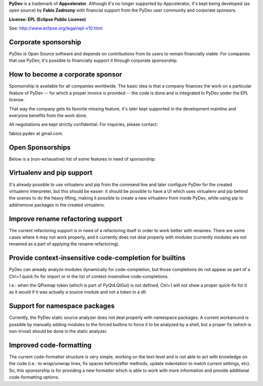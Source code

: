 ..
    <right_area>
    <p><strong>General questions:</strong><br/>
    &nbsp;&nbsp;&nbsp;&nbsp;<a href="http://stackoverflow.com/questions/tagged/pydev">StackOverflow (with the PyDev tag)</a>.</p><br/>

    <p><strong>Report issues/features: </strong><br/>
    &nbsp;&nbsp;&nbsp;&nbsp;<a href="https://sw-brainwy.rhcloud.com">Brainwy Tracker</a><br/><br/>
    </p>


    <p><strong>Code questions:</strong><br/>
    &nbsp;&nbsp;&nbsp;&nbsp;<a href="http://lists.sourceforge.net/lists/listinfo/pydev-code">pydev-code list</a><br/><br/></p>

    <p><strong>Source Code:</strong><br/>
    &nbsp;&nbsp;&nbsp;&nbsp;<a href="https://github.com/fabioz/Pydev">github.com/fabioz/Pydev</a></p><br/>

    <p><strong>Blog:</strong><br/>
    &nbsp;&nbsp;&nbsp;&nbsp;<a href="http://pydev.blogspot.com">pydev.blogspot.com</a></p><br/>

    <p><strong>E-mail:</strong><br/>
    Please use this only if you <strong>really</strong> can't make your comments public: fabioz.pydev at gmail (.com)</p>

    <br/>

    </right_area>
    <image_area>about.png</image_area>
    <quote_area>So, what about it?</quote_area>


**PyDev** is a trademark of **Appcelerator**. Although it's no longer
supported by Appcelerator, it's kept being developed (as open source)
by **Fabio Zadrozny** with financial support from the PyDev user community
and corporate sponsors.

**License: EPL (Eclipse Public License)**

See: `http://www.eclipse.org/legal/epl-v10.html <http://www.eclipse.org/legal/epl-v10.html>`_



Corporate sponsorship
-----------------------

PyDev is Open Source software and depends on contributions from its users
to remain financially viable. For companies that use PyDev, it's possible to financially 
support it through corporate sponsorship.


How to become a corporate sponsor
----------------------------------

Sponsorship is available for all companies worldwide. The basic idea is that
a company finances the work on a particular feature of PyDev -- for which
a proper invoice is provided -- the code is done and is integrated in PyDev
under the EPL license.

That way the company gets its favorite missing feature, it's later kept supported 
in the development mainline and everyone benefits from the work done.

All negotiations are kept strictly confidential. For inquiries, please contact:

fabioz.pydev at gmail.com. 


Open Sponsorships
------------------

Below is a (non-exhaustive) list of some features in need of sponsorship:


Virtualenv and pip support
----------------------------

It's already possible to use virtualenv and pip from the command line and later configure PyDev for the created
virtualenv interpreter, but this should be easier: it should be possible to have a UI which uses
virtualenv and pip behind the scenes to do the heavy lifting, making it possible to create a new
virtualenv from inside PyDev, while using pip to add/remove packages in the created virtualenv.


Improve rename refactoring support
-------------------------------------
 
The current refactoring support is in need of a refactoring itself in order to work better with renames.
There are some cases where it may not work properly, and it currently does not deal properly with modules 
(currently modules are not renamed as a part of applying the rename refactoring).


Provide context-insensitive code-completion for builtins
----------------------------------------------------------

PyDev can already analyze modules dynamically for code-completion, but those completions do not appear
as part of a Ctrl+1 quick fix for import or in the list of context-insensitive code-completions.

I.e.: when the QPixmap token (which is part of PyQt4.QtGui) is not defined, Ctrl+1 will not show a proper
quick-fix for it as it would if it was actually a source module and not a token in a dll.


Support for namespace packages
-------------------------------

Currently, the PyDev static source analyzer does not deal properly with namespace packages. A current workaround
is possible by manually adding modules to the forced builtins to force it to be analyzed by a shell, but a proper
fix (which is non-trivial) should be done in the static analyzer.


Improved code-formatting
-------------------------

The current code-formatter structure is very simple, working on the text-level and is not able to act with 
knowledge on the code (i.e.: to wrap/unwrap lines, fix spaces before/after methods, update indentation to 
match current settings, etc). So, this sponsorship is for providing a new formatter which is able to work 
with more information and provide additional code-formatting options.

